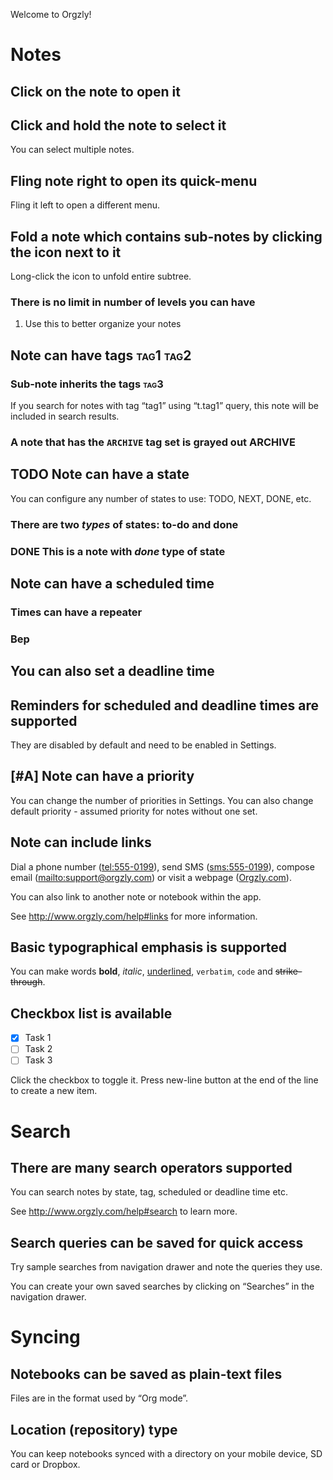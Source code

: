 Welcome to Orgzly!

* Notes
** Click on the note to open it
** Click and hold the note to select it

You can select multiple notes.

** Fling note right to open its quick-menu

Fling it left to open a different menu.

** Fold a note which contains sub-notes by clicking the icon next to it

Long-click the icon to unfold entire subtree.

*** There is no limit in number of levels you can have
**** Use this to better organize your notes
** Note can have tags :tag1:tag2:
*** Sub-note inherits the tags :tag3:

If you search for notes with tag “tag1” using “t.tag1” query, this note will be included in search results.

*** A note that has the =ARCHIVE= tag set is grayed out :ARCHIVE:
** TODO Note can have a state

You can configure any number of states to use: TODO, NEXT, DONE, etc.

*** There are two /types/ of states: to-do and done
*** DONE This is a note with /done/ type of state
CLOSED: [2018-01-24 Wed 17:00]

** Note can have a scheduled time
SCHEDULED: <2015-02-20 Fri 15:15>

*** Times can have a repeater
SCHEDULED: <2015-02-16 Mon .+2d>

*** Bep
** You can also set a deadline time
DEADLINE: <2015-02-20 Fri>

** Reminders for scheduled and deadline times are supported

They are disabled by default and need to be enabled in Settings.

** [#A] Note can have a priority

You can change the number of priorities in Settings. You can also change default priority - assumed priority for notes without one set.

** Note can include links

Dial a phone number (tel:555-0199), send SMS (sms:555-0199), compose email (mailto:support@orgzly.com) or visit a webpage ([[http://www.orgzly.com][Orgzly.com]]).

You can also link to another note or notebook within the app.

See http://www.orgzly.com/help#links for more information.

** Basic typographical emphasis is supported

You can make words *bold*, /italic/, _underlined_, =verbatim=, ~code~ and +strike-through+.

** Checkbox list is available

- [X] Task 1
- [ ] Task 2
- [ ] Task 3

Click the checkbox to toggle it. Press new-line button at the end of the line to create a new item.

* Search
** There are many search operators supported

You can search notes by state, tag, scheduled or deadline time etc.

See http://www.orgzly.com/help#search to learn more.

** Search queries can be saved for quick access

Try sample searches from navigation drawer and note the queries they use.

You can create your own saved searches by clicking on “Searches” in the navigation drawer.

* Syncing
** Notebooks can be saved as plain-text files

Files are in the format used by “Org mode”.

** Location (repository) type

You can keep notebooks synced with a directory on your mobile device, SD card or Dropbox.

